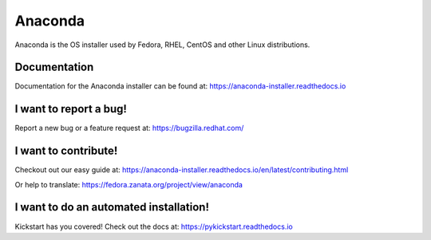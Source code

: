 Anaconda
========

Anaconda is the OS installer used by Fedora, RHEL, CentOS and other Linux distributions.


Documentation
-------------

Documentation for the Anaconda installer can be found at: https://anaconda-installer.readthedocs.io


I want to report a bug!
-----------------------

Report a new bug or a feature request at: https://bugzilla.redhat.com/


I want to contribute!
---------------------

Checkout out our easy guide at: https://anaconda-installer.readthedocs.io/en/latest/contributing.html

Or help to translate: https://fedora.zanata.org/project/view/anaconda


I want to do an automated installation!
---------------------------------------

Kickstart has you covered! Check out the docs at: https://pykickstart.readthedocs.io
